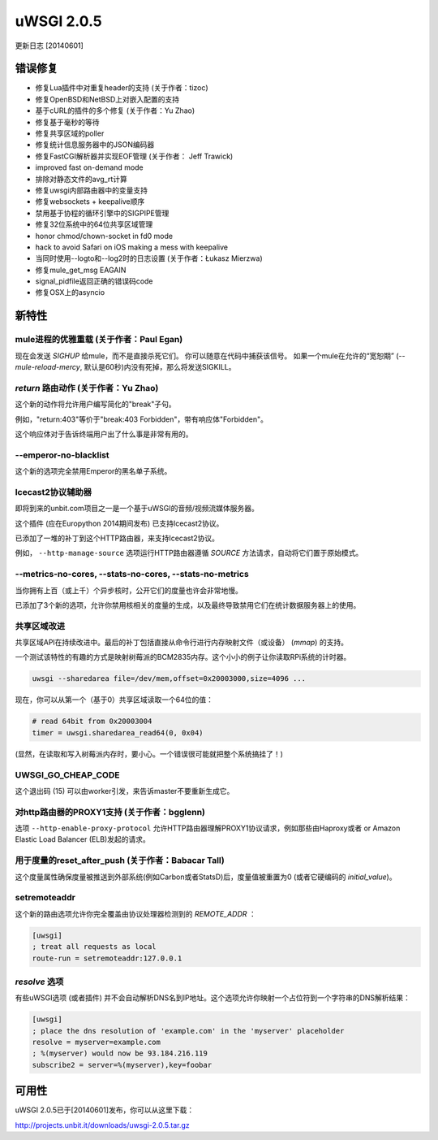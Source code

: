 uWSGI 2.0.5
===========

更新日志 [20140601]

错误修复
--------

- 修复Lua插件中对重复header的支持 (关于作者：tizoc)
- 修复OpenBSD和NetBSD上对嵌入配置的支持
- 基于cURL的插件的多个修复 (关于作者：Yu Zhao)
- 修复基于毫秒的等待
- 修复共享区域的poller
- 修复统计信息服务器中的JSON编码器
- 修复FastCGI解析器并实现EOF管理 (关于作者： Jeff Trawick)
- improved fast on-demand mode
- 排除对静态文件的avg_rt计算
- 修复uwsgi内部路由器中的变量支持
- 修复websockets + keepalive顺序
- 禁用基于协程的循环引擎中的SIGPIPE管理
- 修复32位系统中的64位共享区域管理
- honor chmod/chown-socket in fd0 mode
- hack to avoid Safari on iOS making a mess with keepalive
- 当同时使用--logto和--log2时的日志设置 (关于作者：Łukasz Mierzwa)
- 修复mule_get_msg EAGAIN
- signal_pidfile返回正确的错误码code
- 修复OSX上的asyncio

新特性
------------

mule进程的优雅重载 (关于作者：Paul Egan)
******************************************************

现在会发送 `SIGHUP` 给mule，而不是直接杀死它们。
你可以随意在代码中捕获该信号。
如果一个mule在允许的“宽恕期” (`--mule-reload-mercy`, 默认是60秒)内没有死掉，那么将发送SIGKILL。

`return` 路由动作 (关于作者：Yu Zhao)
******************************************

这个新的动作将允许用户编写简化的"break"子句。

例如，"return:403"等价于"break:403 Forbidden"，带有响应体"Forbidden"。

这个响应体对于告诉终端用户出了什么事是非常有用的。

--emperor-no-blacklist
**********************

这个新的选项完全禁用Emperor的黑名单子系统。

Icecast2协议辅助器
*************************

即将到来的unbit.com项目之一是一个基于uWSGI的音频/视频流媒体服务器。

这个插件 (应在Europython 2014期间发布) 已支持Icecast2协议。

已添加了一堆的补丁到这个HTTP路由器，来支持Icecast2协议。

例如， ``--http-manage-source`` 选项运行HTTP路由器遵循 `SOURCE` 方法请求，自动将它们置于原始模式。

--metrics-no-cores, --stats-no-cores, --stats-no-metrics
********************************************************

当你拥有上百（或上千）个异步核时，公开它们的度量也许会非常地慢。

已添加了3个新的选项，允许你禁用核相关的度量的生成，以及最终导致禁用它们在统计数据服务器上的使用。

共享区域改进
***********************

共享区域API在持续改进中。最后的补丁包括直接从命令行进行内存映射文件（或设备） (`mmap`) 的支持。

一个测试该特性的有趣的方式是映射树莓派的BCM2835内存。这个小小的例子让你读取RPi系统的计时器。

.. code-block:: sh

   uwsgi --sharedarea file=/dev/mem,offset=0x20003000,size=4096 ...
   
现在，你可以从第一个（基于0）共享区域读取一个64位的值：

.. code-block:: python

   # read 64bit from 0x20003004
   timer = uwsgi.sharedarea_read64(0, 0x04)
   
(显然，在读取和写入树莓派内存时，要小心。一个错误很可能就把整个系统搞挂了！)

UWSGI_GO_CHEAP_CODE
*******************

这个退出码 (15) 可以由worker引发，来告诉master不要重新生成它。

对http路由器的PROXY1支持 (关于作者：bgglenn)
*****************************************************

选项 ``--http-enable-proxy-protocol`` 允许HTTP路由器理解PROXY1协议请求，例如那些由Haproxy或者 or Amazon Elastic Load Balancer (ELB)发起的请求。

用于度量的reset_after_push (关于作者：Babacar Tall)
****************************************************

这个度量属性确保度量被推送到外部系统(例如Carbon或者StatsD)后，度量值被重置为0 (或者它硬编码的 `initial_value`)。

setremoteaddr
*************

这个新的路由选项允许你完全覆盖由协议处理器检测到的 `REMOTE_ADDR` ：

.. code-block:: ini

   [uwsgi]
   ; treat all requests as local
   route-run = setremoteaddr:127.0.0.1

`resolve` 选项
********************

有些uWSGI选项 (或者插件) 并不会自动解析DNS名到IP地址。这个选项允许你映射一个占位符到一个字符串的DNS解析结果：

.. code-block:: ini

   [uwsgi]
   ; place the dns resolution of 'example.com' in the 'myserver' placeholder
   resolve = myserver=example.com
   ; %(myserver) would now be 93.184.216.119
   subscribe2 = server=%(myserver),key=foobar

可用性
-------------

uWSGI 2.0.5已于[20140601]发布，你可以从这里下载：

http://projects.unbit.it/downloads/uwsgi-2.0.5.tar.gz

